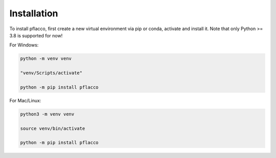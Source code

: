 Installation
============

To install pflacco, first create a new virtual environment via pip or conda, activate and install it.
Note that only Python >= 3.8 is supported for now!

For Windows:

.. code-block:: bash

   python -m venv venv

   "venv/Scripts/activate"

   python -m pip install pflacco

For Mac/Linux:

.. code-block:: bash

   python3 -m venv venv

   source venv/bin/activate

   python -m pip install pflacco